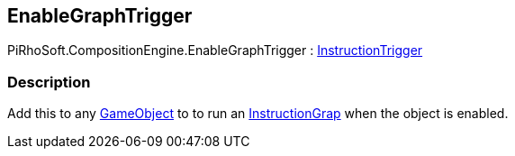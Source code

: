 [#reference/enable-graph-trigger]

## EnableGraphTrigger

PiRhoSoft.CompositionEngine.EnableGraphTrigger : <<reference/instruction-trigger.html,InstructionTrigger>>

### Description

Add this to any https://docs.unity3d.com/ScriptReference/GameObject.html[GameObject^] to to run an <<reference/instruction-graph.html,InstructionGrap>> when the object is enabled.

ifdef::backend-multipage_html5[]
<<manual/enable-binding.html,Manual>>
endif::[]